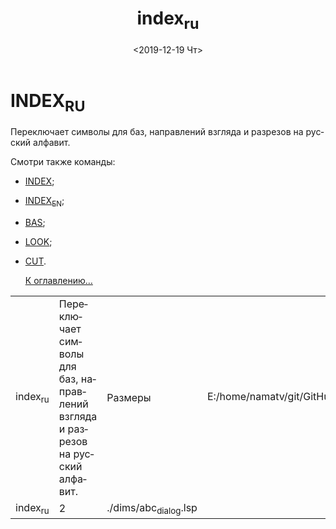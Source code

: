 #+OPTIONS: ':nil *:t -:t ::t <:t H:3 \n:nil ^:t arch:headline
#+OPTIONS: author:t broken-links:nil c:nil creator:nil
#+OPTIONS: d:(not "LOGBOOK") date:t e:t email:nil f:t inline:t num:t
#+OPTIONS: p:nil pri:nil prop:nil stat:t tags:t tasks:t tex:t
#+OPTIONS: timestamp:t title:t toc:t todo:t |:t
#+TITLE: index_ru
#+DATE: <2019-12-19 Чт>
#+AUTHOR:
#+EMAIL: namatv@KO11-118383
#+LANGUAGE: ru
#+SELECT_TAGS: export
#+EXCLUDE_TAGS: noexport
#+CREATOR: Emacs 26.3 (Org mode 9.1.9)

* INDEX_RU
Переключает символы для баз, направлений взгляда и разрезов на русский алфавит.

Смотри также команды:
- [[../index/index.org][INDEX]];
- [[../index_en/index_en.org][INDEX_EN]];
- [[../bas/bas.org][BAS]];
- [[../look/look.org][LOOK]];
- [[../cut/cut.org][CUT]].

 [[../mnasoft_command_list.org][К оглавлению...]]


| index_ru | Переключает символы для баз, направлений взгляда и разрезов на русский алфавит. | Размеры               | E:/home/namatv/git/GitHub/mnasoft/MNAS_acad_utils/src/lsp/dims/abc_dialog.lsp |
| index_ru |                                                                               2 | ./dims/abc_dialog.lsp |                                                                               |

